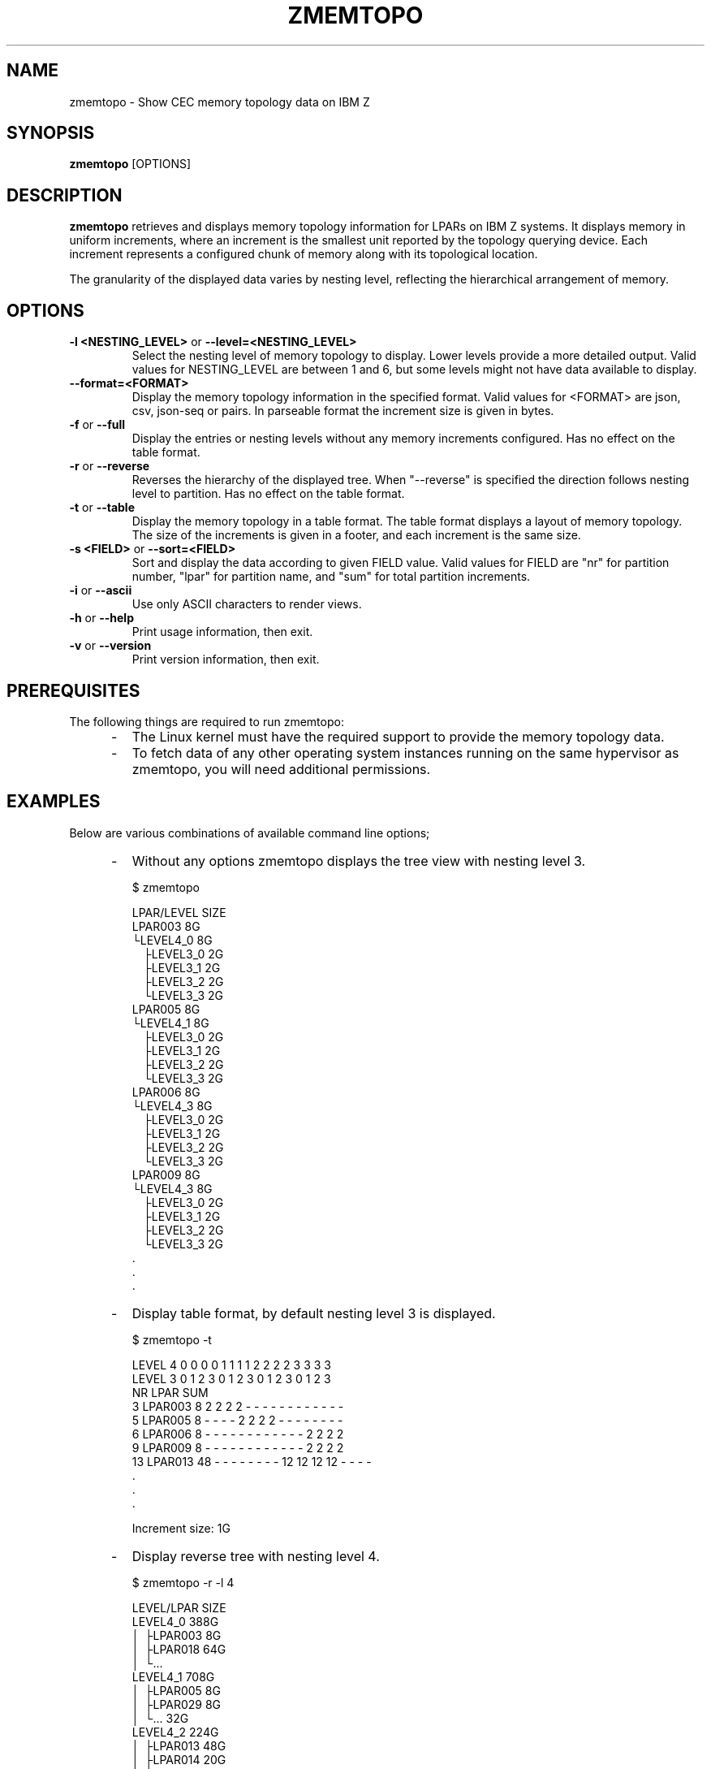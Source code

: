 .\" Copyright 2025 IBM Corp.
.\" s390-tools is free software; you can redistribute it and/or modify
.\" it under the terms of the MIT license. See LICENSE for details.
.\"
.TH ZMEMTOPO 8 "2025" "s390-tools"
.SH NAME
zmemtopo \- Show CEC memory topology data on IBM Z

.SH SYNOPSIS
.B zmemtopo
[OPTIONS]

.SH DESCRIPTION
.B zmemtopo
retrieves and displays memory topology information for LPARs on IBM Z
systems. It displays memory in uniform increments, where an increment is the
smallest unit reported by the topology querying device. Each increment
represents a configured chunk of memory along with its topological location.

The granularity of the displayed data varies by nesting level, reflecting the
hierarchical arrangement of memory.

.SH OPTIONS

.TP
.BR "\-l <NESTING_LEVEL>" " or " "\-\-level=<NESTING_LEVEL>"
Select the nesting level of memory topology to display. Lower levels provide
a more detailed output. Valid values for NESTING_LEVEL are between 1 and 6, but
some levels might not have data available to display.

.TP
.BR "\-\-format=<FORMAT>"
Display the memory topology information in the specified format.
Valid values for <FORMAT> are json, csv, json-seq or pairs. In parseable format
the increment size is given in bytes.

.TP
.BR "\-f" " or " "\-\-full"
Display the entries or nesting levels without any memory increments configured.
Has no effect on the table format.

.TP
.BR "\-r" " or " "\-\-reverse"
Reverses the hierarchy of the displayed tree. When "--reverse" is specified the
direction follows nesting level to partition. Has no effect on the table format.

.TP
.BR "\-t" " or " "\-\-table"
Display the memory topology in a table format. The table format displays a
layout of memory topology. The size of the increments is given in a footer, and
each increment is the same size.

.TP
.BR "\-s <FIELD>" " or " "\-\-sort=<FIELD>"
Sort and display the data according to given FIELD value. Valid values for
FIELD are "nr" for partition number, "lpar" for partition name, and "sum" for
total partition increments.

.TP
.BR "\-i" " or " "\-\-ascii"
Use only ASCII characters to render views.

.TP
.BR "\-h" " or " "\-\-help"
Print usage information, then exit.

.TP
.BR "\-v" " or " "\-\-version"
Print version information, then exit.

.SH PREREQUISITES
The following things are required to run zmemtopo:

.IP "     -"
The Linux kernel must have the required support to provide the memory topology
data.

.IP "     -"
To fetch data of any other operating system instances running on the same
hypervisor as zmemtopo, you will need additional permissions.

.SH EXAMPLES
Below are various combinations of available command line options;

.IP "     -"
Without any options zmemtopo displays the tree view with nesting level 3.

$ zmemtopo

.nf
.ft CW
LPAR/LEVEL     SIZE
LPAR003          8G
└LEVEL4_0        8G
  ├LEVEL3_0      2G
  ├LEVEL3_1      2G
  ├LEVEL3_2      2G
  └LEVEL3_3      2G
LPAR005          8G
└LEVEL4_1        8G
  ├LEVEL3_0      2G
  ├LEVEL3_1      2G
  ├LEVEL3_2      2G
  └LEVEL3_3      2G
LPAR006          8G
└LEVEL4_3        8G
  ├LEVEL3_0      2G
  ├LEVEL3_1      2G
  ├LEVEL3_2      2G
  └LEVEL3_3      2G
LPAR009          8G
└LEVEL4_3        8G
  ├LEVEL3_0      2G
  ├LEVEL3_1      2G
  ├LEVEL3_2      2G
  └LEVEL3_3      2G
 .
 .
 .
.ft
.fi

.IP "     -"
Display table format, by default nesting level 3 is displayed.

$ zmemtopo -t

.nf
.ft CW
        LEVEL 4   0   0   0   0    1   1   1   1    2   2   2   2    3   3   3   3
        LEVEL 3   0   1   2   3    0   1   2   3    0   1   2   3    0   1   2   3
 NR    LPAR SUM
  3 LPAR003   8   2   2   2   2    -   -   -   -    -   -   -   -    -   -   -   -
  5 LPAR005   8   -   -   -   -    2   2   2   2    -   -   -   -    -   -   -   -
  6 LPAR006   8   -   -   -   -    -   -   -   -    -   -   -   -    2   2   2   2
  9 LPAR009   8   -   -   -   -    -   -   -   -    -   -   -   -    2   2   2   2
 13 LPAR013  48   -   -   -   -    -   -   -   -   12  12  12  12    -   -   -   -
 .
 .
 .

Increment size: 1G

.ft
.fi

.IP "     -"
Display reverse tree with nesting level 4.

$ zmemtopo -r -l 4

.nf
.ft CW
LEVEL/LPAR     SIZE
LEVEL4_0       388G
│ ├LPAR003       8G
│ ├LPAR018      64G
│ └...
LEVEL4_1       708G
│ ├LPAR005       8G
│ ├LPAR029       8G
│ └...          32G
LEVEL4_2       224G
│ ├LPAR013      48G
│ ├LPAR014      20G
│ ├LPAR019
│ └...          32G
LEVEL4_3      1618G
  ├...
  └LPAR086       2G

.ft
.fi

.IP "     -"
Display reverse full tree. Entries that have no memory increments are visible.

$ zmemtopo -rf

.nf
.ft CW
.ft
LEVEL/LPAR      SIZE
LEVEL4_0        388G
│ ├LEVEL3_0      97G
│ │ ├LPAR003      2G
│ │ ├LPAR018     16G
│ │ └...
│ ├LEVEL3_1      97G
│ │ ├LPAR003      2G
│ │ ├LPAR018     16G
│ │ └...
│ ├LEVEL3_2      97G
│ │ ├LPAR003      2G
│ │ └...
│ └LEVEL3_3      97G
│   ├LPAR003      2G
│   └...
LEVEL4_1           -
│ ├LEVEL3_0        -
│ ├LEVEL3_1        -
│ ├LEVEL3_2        -
│ └LEVEL3_3        -
LEVEL4_2        224G
│ ├LEVEL3_0      56G
│ │ ├LPAR013     12G
│ │ └...
│ ├LEVEL3_1      56G
│ │ ├LPAR013     12G
│ │ └...
│ ├LEVEL3_2      56G
│ │ ├LPAR013     12G
│ │ └...
│ └LEVEL3_3      56G
│   ├LPAR013     12G
│ │ └...
LEVEL4_3       1618G
  ├LEVEL3_0     405G
  │ ├LPAR006      2G
  │ ├...
  │ └LPAR086      1G
  ├LEVEL3_1     405G
  │ ├LPAR006      2G
  │ ├...
  │ └LPAR086      1G
  ├LEVEL3_2     404G
  │ ├LPAR006      2G
  │ ├...
  │ └LPAR060     48G
  └LEVEL3_3     404G
    ├LPAR006      2G
    ├...
    └LPAR060     48G
.ft
.fi

.IP "     -"
Display tree with entries which have no memory increments.

$ zmemtopo -f

.nf
.ft CW
LPAR/LEVEL     SIZE
LPAR086          2G
├LEVEL4_0         -
│ ├LEVEL3_0       -
│ ├LEVEL3_1       -
│ ├LEVEL3_2       -
│ └LEVEL3_3       -
├LEVEL4_1         -
│ ├LEVEL3_0       -
│ ├LEVEL3_1       -
│ ├LEVEL3_2       -
│ └LEVEL3_3       -
├LEVEL4_2         -
│ ├LEVEL3_0       -
│ ├LEVEL3_1       -
│ ├LEVEL3_2       -
│ └LEVEL3_3       -
└LEVEL4_3        2G
  ├LEVEL3_0      1G
  ├LEVEL3_1      1G
  ├LEVEL3_2       -
  └LEVEL3_3       -
LPAR074          4G
├LEVEL4_0         -
│ ├LEVEL3_0       -
│ ├LEVEL3_1       -
│ ├LEVEL3_2       -
│ └LEVEL3_3       -
├LEVEL4_1        4G
│ ├LEVEL3_0      1G
│ ├LEVEL3_1      1G
│ ├LEVEL3_2      1G
│ └LEVEL3_3      1G
 .
 .
 .

.ft
.fi

.IP "     -"
Display json format.

$ zmemtopo --format=json

.nf
.ft CW
{
  "meta": {
    "api_level": "1",
    "version": "s390.tools.version",
    "host": "host.name",
    "time_epoch": "xxxxxxxxx",
    "time": "YYYY-MM-DD HH:MM:SS+0T00"
  },
  "zmemtopo": {
    "report_tod": "0x0e082f7f6d8da64000",
    "report_partition_nr": 74,
    "increment_size": 1073741824,
    "partitions": [
      {
        "partition_nr": 3,
        "partition_name": "LPAR003",
        "topology": [
          {
            "level": 4,
            "entry_idx": 0,
            "increment_count": 8,
            "topology": [
              {
                "level": 3,
                "entry_idx": 0,
                "increment_count": 2
              },
              {
                "level": 3,
                "entry_idx": 1,
                "increment_count": 2
              },
              {
                "level": 3,
                "entry_idx": 2,
                "increment_count": 2
              },
              {
                "level": 3,
                "entry_idx": 3,
                "increment_count": 2
              }
            ]
          },
          {
            "level": 4,
            "entry_idx": 1,
            "increment_count": 0,
            "topology": [
          .
	  .
	  .
.ft
.fi

.IP "     -"
Display csv format.

$ zmemtopo --format=csv

.nf
.ft CW
 "report_tod","report_partition_nr","increment_size","partition_nr","partition_name","parent_level","parent_entry_idx","level","entry_idx","increment_count"
"0x0e082f818b066ce82000","74","1073741824","3","LPAR003","-","-","4","0","8"
"0x0e082f818b066ce82000","74","1073741824","3","LPAR003","4","0","3","0","2"
"0x0e082f818b066ce82000","74","1073741824","3","LPAR003","4","0","3","1","2"
"0x0e082f818b066ce82000","74","1073741824","3","LPAR003","4","0","3","2","2"
"0x0e082f818b066ce82000","74","1073741824","3","LPAR003","4","0","3","3","2"
"0x0e082f818b066ce82000","74","1073741824","3","LPAR003","-","-","4","1","0"
"0x0e082f818b066ce82000","74","1073741824","3","LPAR003","4","1","3","0","0"
"0x0e082f818b066ce82000","74","1073741824","3","LPAR003","4","1","3","1","0"
"0x0e082f818b066ce82000","74","1073741824","3","LPAR003","4","1","3","2","0"
"0x0e082f818b066ce82000","74","1073741824","3","LPAR003","4","1","3","3","0"
"0x0e082f818b066ce82000","74","1073741824","3","LPAR003","-","-","4","2","0"
"0x0e082f818b066ce82000","74","1073741824","3","LPAR003","4","2","3","0","0"
"0x0e082f818b066ce82000","74","1073741824","3","LPAR003","4","2","3","1","0"
"0x0e082f818b066ce82000","74","1073741824","3","LPAR003","4","2","3","2","0"
"0x0e082f818b066ce82000","74","1073741824","3","LPAR003","4","2","3","3","0"
"0x0e082f818b066ce82000","74","1073741824","3","LPAR003","-","-","4","3","0"
"0x0e082f818b066ce82000","74","1073741824","3","LPAR003","4","3","3","0","0"
"0x0e082f818b066ce82000","74","1073741824","3","LPAR003","4","3","3","1","0"
"0x0e082f818b066ce82000","74","1073741824","3","LPAR003","4","3","3","2","0"
"0x0e082f818b066ce82000","74","1073741824","3","LPAR003","4","3","3","3","0"
"0x0e082f818b066ce82000","74","1073741824","5","LPAR005","-","-","4","0","0"
"0x0e082f818b066ce82000","74","1073741824","5","LPAR005","4","0","3","0","0"
"0x0e082f818b066ce82000","74","1073741824","5","LPAR005","4","0","3","1","0"
"0x0e082f818b066ce82000","74","1073741824","5","LPAR005","4","0","3","2","0"
"0x0e082f818b066ce82000","74","1073741824","5","LPAR005","4","0","3","3","0"
"0x0e082f818b066ce82000","74","1073741824","5","LPAR005","-","-","4","1","8"
"0x0e082f818b066ce82000","74","1073741824","5","LPAR005","4","1","3","0","2"
"0x0e082f818b066ce82000","74","1073741824","5","LPAR005","4","1","3","1","2"
"0x0e082f818b066ce82000","74","1073741824","5","LPAR005","4","1","3","2","2"
"0x0e082f818b066ce82000","74","1073741824","5","LPAR005","4","1","3","3","2"
"0x0e082f818b066ce82000","74","1073741824","5","LPAR005","-","-","4","2","0"
"0x0e082f818b066ce82000","74","1073741824","5","LPAR005","4","2","3","0","0"
"0x0e082f818b066ce82000","74","1073741824","5","LPAR005","4","2","3","1","0"
"0x0e082f818b066ce82000","74","1073741824","5","LPAR005","4","2","3","2","0"
"0x0e082f818b066ce82000","74","1073741824","5","LPAR005","4","2","3","3","0"
"0x0e082f818b066ce82000","74","1073741824","5","LPAR005","-","-","4","3","0"
"0x0e082f818b066ce82000","74","1073741824","5","LPAR005","4","3","3","0","0"
"0x0e082f818b066ce82000","74","1073741824","5","LPAR005","4","3","3","1","0"
"0x0e082f818b066ce82000","74","1073741824","5","LPAR005","4","3","3","2","0"
"0x0e082f818b066ce82000","74","1073741824","5","LPAR005","4","3","3","3","0"
"0x0e082f818b066ce82000","74","1073741824","6","LPAR006","-","-","4","0","0"
 .
 .
 .
.ft
.fi
